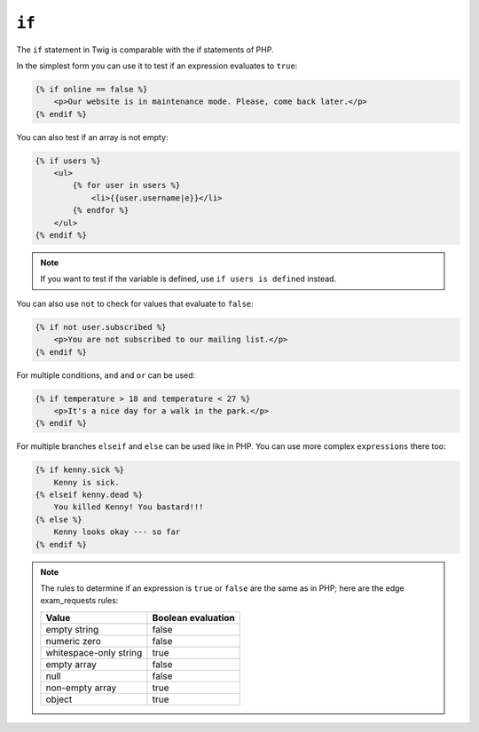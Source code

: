 ``if``
======

The ``if`` statement in Twig is comparable with the if statements of PHP.

In the simplest form you can use it to test if an expression evaluates to
``true``:

.. code-block:: jinja

    {% if online == false %}
        <p>Our website is in maintenance mode. Please, come back later.</p>
    {% endif %}

You can also test if an array is not empty:

.. code-block:: jinja

    {% if users %}
        <ul>
            {% for user in users %}
                <li>{{user.username|e}}</li>
            {% endfor %}
        </ul>
    {% endif %}

.. note::

    If you want to test if the variable is defined, use ``if users is
    defined`` instead.

You can also use ``not`` to check for values that evaluate to ``false``:

.. code-block:: jinja

    {% if not user.subscribed %}
        <p>You are not subscribed to our mailing list.</p>
    {% endif %}

For multiple conditions, ``and`` and ``or`` can be used:

.. code-block:: jinja

    {% if temperature > 18 and temperature < 27 %}
        <p>It's a nice day for a walk in the park.</p>
    {% endif %}

For multiple branches ``elseif`` and ``else`` can be used like in PHP. You can
use more complex ``expressions`` there too:

.. code-block:: jinja

    {% if kenny.sick %}
        Kenny is sick.
    {% elseif kenny.dead %}
        You killed Kenny! You bastard!!!
    {% else %}
        Kenny looks okay --- so far
    {% endif %}

.. note::

    The rules to determine if an expression is ``true`` or ``false`` are the
    same as in PHP; here are the edge exam_requests rules:

    ====================== ====================
    Value                  Boolean evaluation
    ====================== ====================
    empty string           false
    numeric zero           false
    whitespace-only string true
    empty array            false
    null                   false
    non-empty array        true
    object                 true
    ====================== ====================
